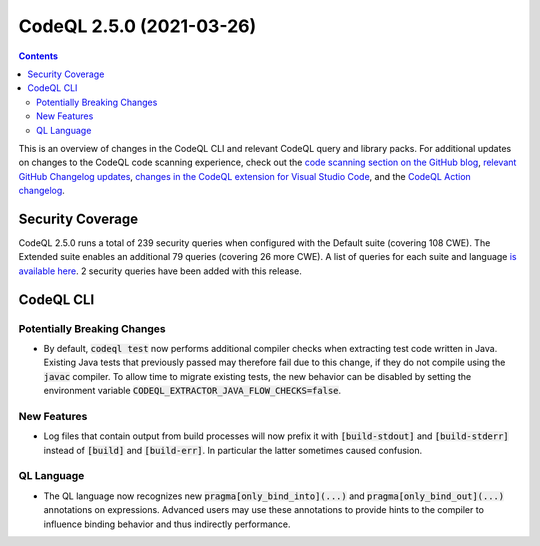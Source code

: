 .. _codeql-cli-2.5.0:

=========================
CodeQL 2.5.0 (2021-03-26)
=========================

.. contents:: Contents
   :depth: 2
   :local:
   :backlinks: none

This is an overview of changes in the CodeQL CLI and relevant CodeQL query and library packs. For additional updates on changes to the CodeQL code scanning experience, check out the `code scanning section on the GitHub blog <https://github.blog/tag/code-scanning/>`__, `relevant GitHub Changelog updates <https://github.blog/changelog/label/code-scanning/>`__, `changes in the CodeQL extension for Visual Studio Code <https://marketplace.visualstudio.com/items/GitHub.vscode-codeql/changelog>`__, and the `CodeQL Action changelog <https://github.com/github/codeql-action/blob/main/CHANGELOG.md>`__.

Security Coverage
-----------------

CodeQL 2.5.0 runs a total of 239 security queries when configured with the Default suite (covering 108 CWE). The Extended suite enables an additional 79 queries (covering 26 more CWE). A list of queries for each suite and language `is available here <https://docs.github.com/en/code-security/code-scanning/managing-your-code-scanning-configuration/codeql-query-suites#queries-included-in-the-default-and-security-extended-query-suites>`__. 2 security queries have been added with this release.

CodeQL CLI
----------

Potentially Breaking Changes
~~~~~~~~~~~~~~~~~~~~~~~~~~~~

*   By default, :code:`codeql test` now performs additional compiler checks when extracting test code written in Java.
    Existing Java tests that previously passed may therefore fail due to this change, if they do not compile using the :code:`javac` compiler.
    To allow time to migrate existing tests, the new behavior can be disabled by setting the environment variable
    :code:`CODEQL_EXTRACTOR_JAVA_FLOW_CHECKS=false`.

New Features
~~~~~~~~~~~~

*   Log files that contain output from build processes will now prefix it with :code:`[build-stdout]` and :code:`[build-stderr]` instead of :code:`[build]` and :code:`[build-err]`.  In particular the latter sometimes caused confusion.

QL Language
~~~~~~~~~~~

*   The QL language now recognizes new :code:`pragma[only_bind_into](...)` and
    :code:`pragma[only_bind_out](...)` annotations on expressions. Advanced users may use these annotations to provide hints to the compiler to influence binding behavior and thus indirectly performance.
